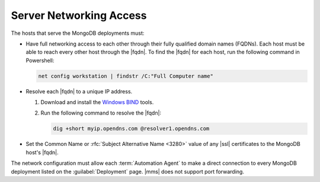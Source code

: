 Server Networking Access
~~~~~~~~~~~~~~~~~~~~~~~~

The hosts that serve the MongoDB deployments must:

- Have full networking access to each other through their fully
  qualified domain names (FQDNs). Each host must be able to reach every
  other host through the |fqdn|. To find the |fqdn| for each host, run
  the following command in Powershell:

  .. code-block:: powershell

     net config workstation | findstr /C:"Full Computer name"

- Resolve each |fqdn| to a unique IP address.

  #. Download and install the
     `Windows BIND <http://www.isc.org/downloads/>`__ tools.

  #. Run the following command to resolve the |fqdn|:

     .. code-block:: powershell

        dig +short myip.opendns.com @resolver1.opendns.com

- Set the Common Name or :rfc:`Subject Alternative Name <3280>` value
  of any |ssl| certificates to the MongoDB host's |fqdn|.

The network configuration must allow each :term:`Automation Agent` to
make a direct connection to every MongoDB deployment listed on the
:guilabel:`Deployment` page. |mms| does not support port forwarding.
